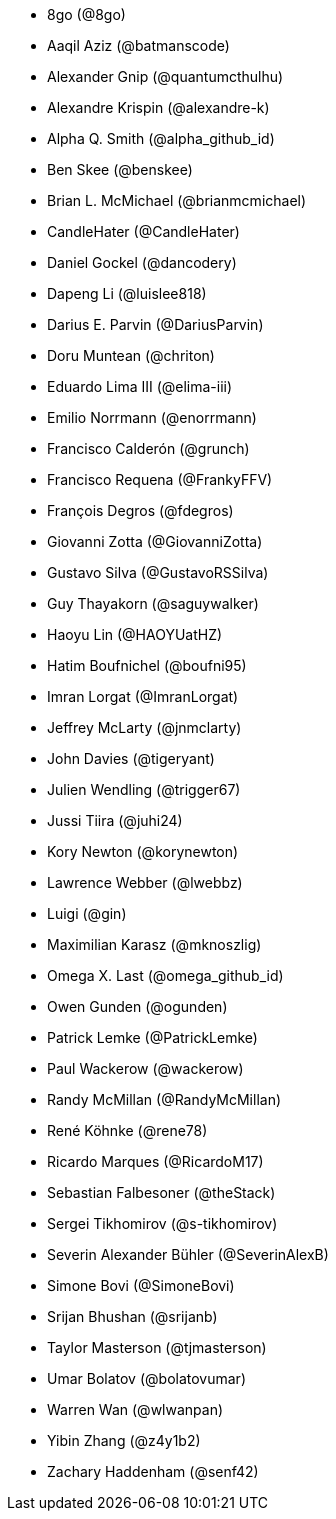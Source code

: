 * 8go (@8go)
* Aaqil Aziz (@batmanscode)
* Alexander Gnip (@quantumcthulhu)
* Alexandre Krispin (@alexandre-k)
* Alpha Q. Smith (@alpha_github_id)
* Ben Skee (@benskee)
* Brian L. McMichael (@brianmcmichael)
* CandleHater (@CandleHater)
* Daniel Gockel (@dancodery)
* Dapeng Li (@luislee818)
* Darius E. Parvin (@DariusParvin)
* Doru Muntean (@chriton)
* Eduardo Lima III (@elima-iii)
* Emilio Norrmann (@enorrmann)
* Francisco Calderón (@grunch)
* Francisco Requena (@FrankyFFV)
* François Degros (@fdegros)
* Giovanni Zotta (@GiovanniZotta)
* Gustavo Silva (@GustavoRSSilva)
* Guy Thayakorn (@saguywalker)
* Haoyu Lin (@HAOYUatHZ)
* Hatim Boufnichel (@boufni95)
* Imran Lorgat (@ImranLorgat)
* Jeffrey McLarty (@jnmclarty)
* John Davies (@tigeryant)
* Julien Wendling (@trigger67)
* Jussi Tiira (@juhi24)
* Kory Newton (@korynewton)
* Lawrence Webber (@lwebbz)
* Luigi (@gin)
* Maximilian Karasz (@mknoszlig)
* Omega X. Last (@omega_github_id)
* Owen Gunden (@ogunden)
* Patrick Lemke (@PatrickLemke)
* Paul Wackerow (@wackerow)
* Randy McMillan (@RandyMcMillan)
* René Köhnke (@rene78)
* Ricardo Marques (@RicardoM17)
* Sebastian Falbesoner (@theStack)
* Sergei Tikhomirov (@s-tikhomirov)
* Severin Alexander Bühler (@SeverinAlexB)
* Simone Bovi (@SimoneBovi)
* Srijan Bhushan (@srijanb)
* Taylor Masterson (@tjmasterson)
* Umar Bolatov (@bolatovumar)
* Warren Wan (@wlwanpan)
* Yibin Zhang (@z4y1b2)
* Zachary Haddenham (@senf42)
